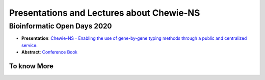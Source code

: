 Presentations and Lectures about Chewie-NS
==========================================

Bioinformatic Open Days 2020
::::::::::::::::::::::::::::

- **Presentation**: `Chewie-NS - Enabling the use of gene-by-gene typing methods through a public and centralized service. <https://slides.com/pedrorvc/chewie-ns#/>`_

- **Abstract**: `Conference Book <https://www.bioinformaticsopendays.com/files/Livro_Resumos_BOD_2020.pdf>`_ 


To know More
------------